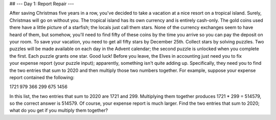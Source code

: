 ## --- Day 1: Report Repair ---

After saving Christmas five years in a row, you've decided to take a vacation at a
nice resort on a tropical island. Surely, Christmas will go on without you.
The tropical island has its own currency and is entirely cash-only.
The gold coins used there have a little picture of a starfish; the locals just call them stars.
None of the currency exchanges seem to have heard of them, but somehow,
you'll need to find fifty of these coins by the time you arrive so you can pay the deposit on your room.
To save your vacation, you need to get all fifty stars by December 25th.
Collect stars by solving puzzles. Two puzzles will be made available on each day in the Advent calendar;
the second puzzle is unlocked when you complete the first. Each puzzle grants one star. Good luck!
Before you leave, the Elves in accounting just need you to fix your expense report (your puzzle input);
apparently, something isn't quite adding up.
Specifically, they need you to find the two entries that sum to 2020 
and then multiply those two numbers together.
For example, suppose your expense report contained the following:

1721
979
366
299
675
1456

In this list, the two entries that sum to 2020 are 1721 and 299.
Multiplying them together produces 1721 \* 299 = 514579, so the correct answer is 514579.
Of course, your expense report is much larger. 
Find the two entries that sum to 2020;
what do you get if you multiply them together?
